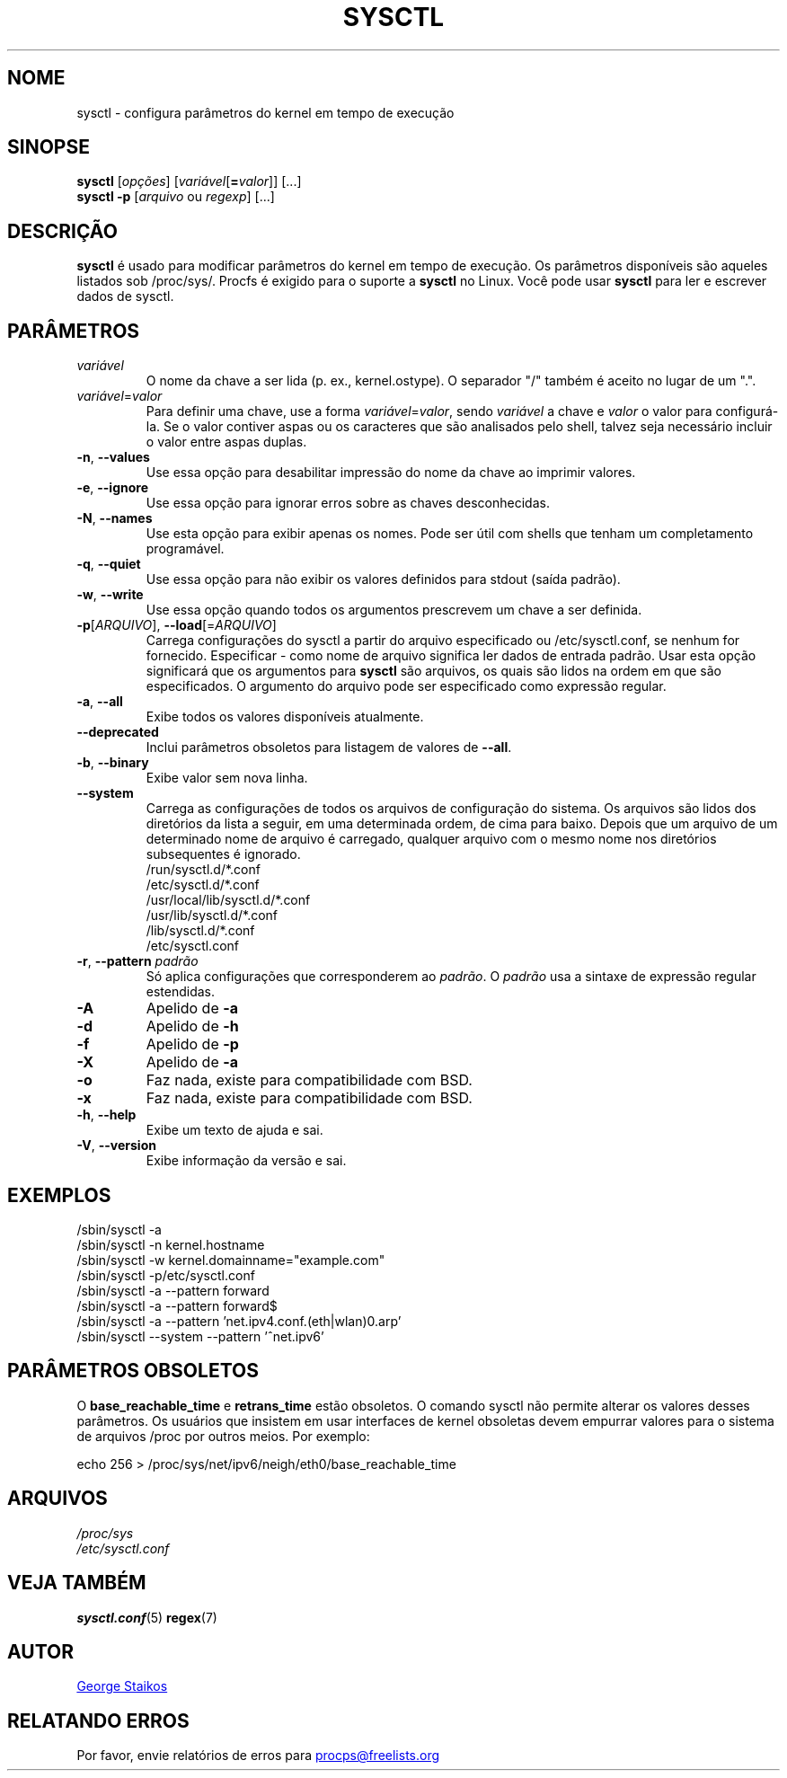 .\" Copyright 1999, George Staikos (staikos@0wned.org)
.\" This file may be used subject to the terms and conditions of the
.\" GNU General Public License Version 2, or any later version
.\" at your option, as published by the Free Software Foundation.
.\" This program is distributed in the hope that it will be useful,
.\" but WITHOUT ANY WARRANTY; without even the implied warranty of
.\" MERCHANTABILITY or FITNESS FOR A PARTICULAR PURPOSE. See the
.\" GNU General Public License for more details."
.\"*******************************************************************
.\"
.\" This file was generated with po4a. Translate the source file.
.\"
.\"*******************************************************************
.TH SYSCTL 8 2018\-02\-19 procps\-ng "Administração do sistema"
.SH NOME
sysctl \- configura parâmetros do kernel em tempo de execução
.SH SINOPSE
\fBsysctl\fP [\fIopções\fP] [\fIvariável\fP[\fB=\fP\fIvalor\fP]] [...]
.br
\fBsysctl \-p\fP [\fIarquivo\fP ou \fIregexp\fP] [...]
.SH DESCRIÇÃO
\fBsysctl\fP é usado para modificar parâmetros do kernel em tempo de
execução. Os parâmetros disponíveis são aqueles listados sob
/proc/sys/. Procfs é exigido para o suporte a \fBsysctl\fP no Linux. Você pode
usar \fBsysctl\fP para ler e escrever dados de sysctl.
.SH PARÂMETROS
.TP 
\fIvariável\fP
O nome da chave a ser lida (p. ex., kernel.ostype). O separador "/" também é
aceito no lugar de um ".".
.TP 
\fIvariável\fP=\fIvalor\fP
Para definir uma chave, use a forma \fIvariável\fP=\fIvalor\fP, sendo \fIvariável\fP
a chave e \fIvalor\fP o valor para configurá\-la. Se o valor contiver aspas ou
os caracteres que são analisados pelo shell, talvez seja necessário incluir
o valor entre aspas duplas.
.TP 
\fB\-n\fP, \fB\-\-values\fP
Use essa opção para desabilitar impressão do nome da chave ao imprimir
valores.
.TP 
\fB\-e\fP, \fB\-\-ignore\fP
Use essa opção para ignorar erros sobre as chaves desconhecidas.
.TP 
\fB\-N\fP, \fB\-\-names\fP
Use esta opção para exibir apenas os nomes. Pode ser útil com shells que
tenham um completamento programável.
.TP 
\fB\-q\fP, \fB\-\-quiet\fP
Use essa opção para não exibir os valores definidos para stdout (saída
padrão).
.TP 
\fB\-w\fP, \fB\-\-write\fP
Use essa opção quando todos os argumentos prescrevem um chave a ser
definida.
.TP 
\fB\-p\fP[\fIARQUIVO\fP], \fB\-\-load\fP[=\fIARQUIVO\fP]
Carrega configurações do sysctl a partir do arquivo especificado ou
/etc/sysctl.conf, se nenhum for fornecido. Especificar \- como nome de
arquivo significa ler dados de entrada padrão. Usar esta opção significará
que os argumentos para \fBsysctl\fP são arquivos, os quais são lidos na ordem
em que são especificados. O argumento do arquivo pode ser especificado como
expressão regular.
.TP 
\fB\-a\fP, \fB\-\-all\fP
Exibe todos os valores disponíveis atualmente.
.TP 
\fB\-\-deprecated\fP
Inclui parâmetros obsoletos para listagem de valores de \fB\-\-all\fP.
.TP 
\fB\-b\fP, \fB\-\-binary\fP
Exibe valor sem nova linha.
.TP 
\fB\-\-system\fP
Carrega as configurações de todos os arquivos de configuração do sistema. Os
arquivos são lidos dos diretórios da lista a seguir, em uma determinada
ordem, de cima para baixo. Depois que um arquivo de um determinado nome de
arquivo é carregado, qualquer arquivo com o mesmo nome nos diretórios
subsequentes é ignorado.
.br
/run/sysctl.d/*.conf
.br
/etc/sysctl.d/*.conf
.br
/usr/local/lib/sysctl.d/*.conf
.br
/usr/lib/sysctl.d/*.conf
.br
/lib/sysctl.d/*.conf
.br
/etc/sysctl.conf
.TP 
\fB\-r\fP, \fB\-\-pattern\fP \fIpadrão\fP
Só aplica configurações que corresponderem ao \fIpadrão\fP. O \fIpadrão\fP usa a
sintaxe de expressão regular estendidas.
.TP 
\fB\-A\fP
Apelido de \fB\-a\fP
.TP 
\fB\-d\fP
Apelido de \fB\-h\fP
.TP 
\fB\-f\fP
Apelido de \fB\-p\fP
.TP 
\fB\-X\fP
Apelido de \fB\-a\fP
.TP 
\fB\-o\fP
Faz nada, existe para compatibilidade com BSD.
.TP 
\fB\-x\fP
Faz nada, existe para compatibilidade com BSD.
.TP 
\fB\-h\fP, \fB\-\-help\fP
Exibe um texto de ajuda e sai.
.TP 
\fB\-V\fP, \fB\-\-version\fP
Exibe informação da versão e sai.
.SH EXEMPLOS
/sbin/sysctl \-a
.br
/sbin/sysctl \-n kernel.hostname
.br
/sbin/sysctl \-w kernel.domainname="example.com"
.br
/sbin/sysctl \-p/etc/sysctl.conf
.br
/sbin/sysctl \-a \-\-pattern forward
.br
/sbin/sysctl \-a \-\-pattern forward$
.br
/sbin/sysctl \-a \-\-pattern 'net.ipv4.conf.(eth|wlan)0.arp'
.br
/sbin/sysctl \-\-system \-\-pattern '^net.ipv6'
.SH "PARÂMETROS OBSOLETOS"
O \fBbase_reachable_time\fP e \fBretrans_time\fP estão obsoletos. O comando sysctl
não permite alterar os valores desses parâmetros. Os usuários que insistem
em usar interfaces de kernel obsoletas devem empurrar valores para o sistema
de arquivos /proc por outros meios. Por exemplo:
.PP
echo 256 > /proc/sys/net/ipv6/neigh/eth0/base_reachable_time
.SH ARQUIVOS
\fI/proc/sys\fP
.br
\fI/etc/sysctl.conf\fP
.SH "VEJA TAMBÉM"
\fBsysctl.conf\fP(5)  \fBregex\fP(7)
.SH AUTOR
.UR staikos@0wned.org
George Staikos
.UE
.SH "RELATANDO ERROS"
Por favor, envie relatórios de erros para
.UR procps@freelists.org
.UE
